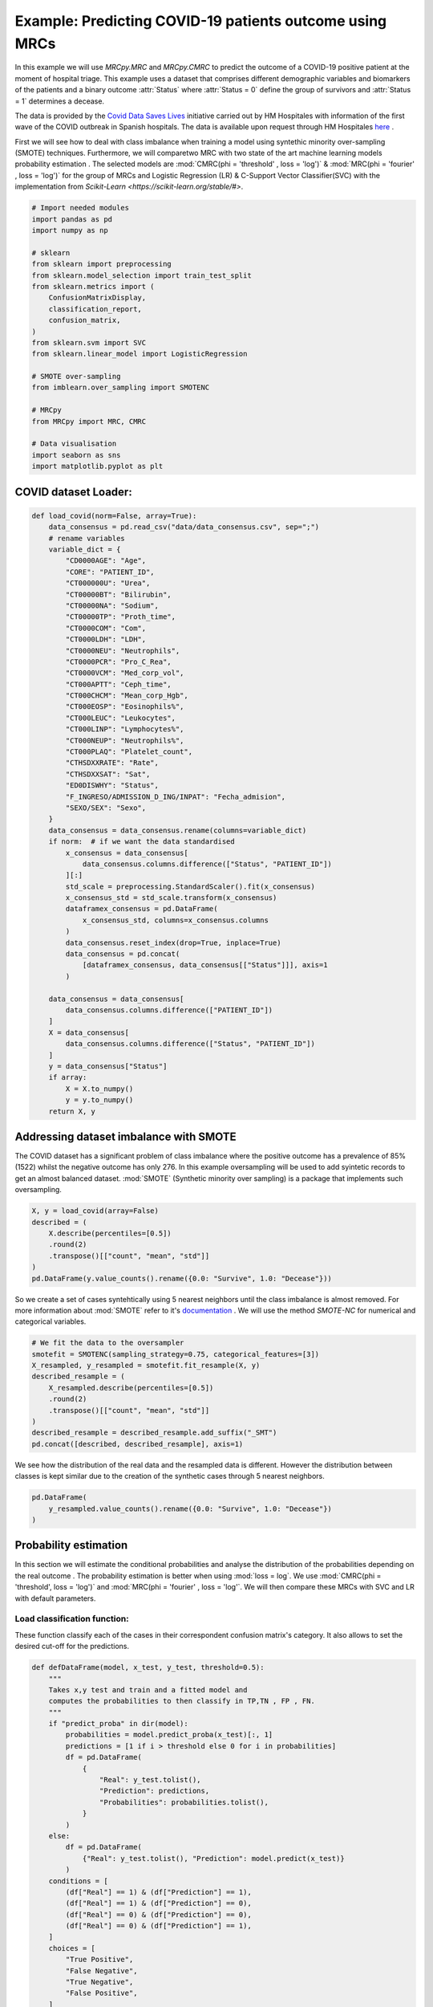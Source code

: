 
.. DO NOT EDIT.
.. THIS FILE WAS AUTOMATICALLY GENERATED BY SPHINX-GALLERY.
.. TO MAKE CHANGES, EDIT THE SOURCE PYTHON FILE:
.. "auto_examples\further_examples\plot_COVID.py"
.. LINE NUMBERS ARE GIVEN BELOW.

.. only:: html

    .. note::
        :class: sphx-glr-download-link-note

        Click :ref:`here <sphx_glr_download_auto_examples_further_examples_plot_COVID.py>`
        to download the full example code

.. rst-class:: sphx-glr-example-title

.. _sphx_glr_auto_examples_further_examples_plot_COVID.py:


.. _ex_covid:


Example: Predicting COVID-19 patients outcome using MRCs
==================================================================

In this example we will use `MRCpy.MRC` and `MRCpy.CMRC` to predict the outcome
of a COVID-19 positive patient at the moment of hospital triage. This example
uses a dataset that comprises different demographic variables and biomarkers of
the patients and a binary outcome :attr:`Status` where :attr:`Status = 0`
define the group of survivors and :attr:`Status = 1` determines a decease.

The data is provided by the `Covid Data Saves Lives
<https://www.hmhospitales.com/coronavirus/covid-data-save-lives/>`_ initiative
carried out by HM Hospitales with information of the first wave of the COVID
outbreak in Spanish hospitals. The data is available upon request through HM
Hospitales
`here <https://www.hmhospitales.com/coronavirus/covid-data-save-lives/>`_ .

.. seealso::    For more information about the dataset and the creation of a
                risk indicator using Logistic regression refer to:

                [1] Ruben Armañanzas et al. “Derivation of a Cost-Sensitive
                COVID-19 Mortality Risk Indicator Using a Multistart Framework"
                , in *2021 IEEE International Conference on Bioinformatics and
                Biomedicine (BIBM)*, 2021, pp. 2179–2186.



First we will see how to deal with class imbalance when training a model using
syntethic minority over-sampling (SMOTE) techniques. Furthermore, we will
comparetwo MRC with two state of the art machine learning models probability
estimation . The selected models are :mod:`CMRC(phi = 'threshold' ,
loss = 'log')` & :mod:`MRC(phi = 'fourier' , loss = 'log')` for  the group of
MRCs and Logistic Regression (LR) & C-Support Vector Classifier(SVC) with the
implementation from `Scikit-Learn <https://scikit-learn.org/stable/#>`.

.. GENERATED FROM PYTHON SOURCE LINES 43-69

.. code-block:: default

    # Import needed modules
    import pandas as pd
    import numpy as np

    # sklearn
    from sklearn import preprocessing
    from sklearn.model_selection import train_test_split
    from sklearn.metrics import (
        ConfusionMatrixDisplay,
        classification_report,
        confusion_matrix,
    )
    from sklearn.svm import SVC
    from sklearn.linear_model import LogisticRegression

    # SMOTE over-sampling
    from imblearn.over_sampling import SMOTENC

    # MRCpy
    from MRCpy import MRC, CMRC

    # Data visualisation
    import seaborn as sns
    import matplotlib.pyplot as plt









.. GENERATED FROM PYTHON SOURCE LINES 70-72

COVID dataset Loader:
--------------------------------

.. GENERATED FROM PYTHON SOURCE LINES 72-128

.. code-block:: default

    def load_covid(norm=False, array=True):
        data_consensus = pd.read_csv("data/data_consensus.csv", sep=";")
        # rename variables
        variable_dict = {
            "CD0000AGE": "Age",
            "CORE": "PATIENT_ID",
            "CT000000U": "Urea",
            "CT00000BT": "Bilirubin",
            "CT00000NA": "Sodium",
            "CT00000TP": "Proth_time",
            "CT0000COM": "Com",
            "CT0000LDH": "LDH",
            "CT0000NEU": "Neutrophils",
            "CT0000PCR": "Pro_C_Rea",
            "CT0000VCM": "Med_corp_vol",
            "CT000APTT": "Ceph_time",
            "CT000CHCM": "Mean_corp_Hgb",
            "CT000EOSP": "Eosinophils%",
            "CT000LEUC": "Leukocytes",
            "CT000LINP": "Lymphocytes%",
            "CT000NEUP": "Neutrophils%",
            "CT000PLAQ": "Platelet_count",
            "CTHSDXXRATE": "Rate",
            "CTHSDXXSAT": "Sat",
            "ED0DISWHY": "Status",
            "F_INGRESO/ADMISSION_D_ING/INPAT": "Fecha_admision",
            "SEXO/SEX": "Sexo",
        }
        data_consensus = data_consensus.rename(columns=variable_dict)
        if norm:  # if we want the data standardised
            x_consensus = data_consensus[
                data_consensus.columns.difference(["Status", "PATIENT_ID"])
            ][:]
            std_scale = preprocessing.StandardScaler().fit(x_consensus)
            x_consensus_std = std_scale.transform(x_consensus)
            dataframex_consensus = pd.DataFrame(
                x_consensus_std, columns=x_consensus.columns
            )
            data_consensus.reset_index(drop=True, inplace=True)
            data_consensus = pd.concat(
                [dataframex_consensus, data_consensus[["Status"]]], axis=1
            )

        data_consensus = data_consensus[
            data_consensus.columns.difference(["PATIENT_ID"])
        ]
        X = data_consensus[
            data_consensus.columns.difference(["Status", "PATIENT_ID"])
        ]
        y = data_consensus["Status"]
        if array:
            X = X.to_numpy()
            y = y.to_numpy()
        return X, y









.. GENERATED FROM PYTHON SOURCE LINES 129-136

Addressing dataset imbalance with SMOTE
--------------------------------
The COVID dataset has a significant problem of class imbalance where the
positive outcome has a prevalence of 85% (1522) whilst the negative outcome
has only 276. In this example oversampling will be used to add syintetic
records to get an almost balanced dataset. :mod:`SMOTE` (Synthetic minority
over sampling) is a package that implements such oversampling.

.. GENERATED FROM PYTHON SOURCE LINES 136-147

.. code-block:: default



    X, y = load_covid(array=False)
    described = (
        X.describe(percentiles=[0.5])
        .round(2)
        .transpose()[["count", "mean", "std"]]
    )
    pd.DataFrame(y.value_counts().rename({0.0: "Survive", 1.0: "Decease"}))







.. raw:: html

    <div class="output_subarea output_html rendered_html output_result">
    <div>
    <style scoped>
        .dataframe tbody tr th:only-of-type {
            vertical-align: middle;
        }

        .dataframe tbody tr th {
            vertical-align: top;
        }

        .dataframe thead th {
            text-align: right;
        }
    </style>
    <table border="1" class="dataframe">
      <thead>
        <tr style="text-align: right;">
          <th></th>
          <th>Status</th>
        </tr>
      </thead>
      <tbody>
        <tr>
          <th>Survive</th>
          <td>1522</td>
        </tr>
        <tr>
          <th>Decease</th>
          <td>276</td>
        </tr>
      </tbody>
    </table>
    </div>
    </div>
    <br />
    <br />

.. GENERATED FROM PYTHON SOURCE LINES 148-160

So we create a set of cases syntehtically using 5 nearest neighbors until
the class imbalance is almost removed. For more information about
:mod:`SMOTE` refer to it's `documentation
<https://imbalanced-learn.org/stable/>`_ .
We will use the method `SMOTE-NC` for numerical and categorical variables.

.. seealso::    For more information about the SMOTE package refer to:

               [2] Chawla, N. V., Bowyer, K. W., Hall, L. O., & Kegelmeyer,
                   W. P. (2002). SMOTE: synthetic minority over-sampling
                   technique. Journal of artificial intelligence
                   research, 16, 321-357.

.. GENERATED FROM PYTHON SOURCE LINES 160-171

.. code-block:: default


    # We fit the data to the oversampler
    smotefit = SMOTENC(sampling_strategy=0.75, categorical_features=[3])
    X_resampled, y_resampled = smotefit.fit_resample(X, y)
    described_resample = (
        X_resampled.describe(percentiles=[0.5])
        .round(2)
        .transpose()[["count", "mean", "std"]]
    )
    described_resample = described_resample.add_suffix("_SMT")
    pd.concat([described, described_resample], axis=1)





.. raw:: html

    <div class="output_subarea output_html rendered_html output_result">
    <div>
    <style scoped>
        .dataframe tbody tr th:only-of-type {
            vertical-align: middle;
        }

        .dataframe tbody tr th {
            vertical-align: top;
        }

        .dataframe thead th {
            text-align: right;
        }
    </style>
    <table border="1" class="dataframe">
      <thead>
        <tr style="text-align: right;">
          <th></th>
          <th>count</th>
          <th>mean</th>
          <th>std</th>
          <th>count_SMT</th>
          <th>mean_SMT</th>
          <th>std_SMT</th>
        </tr>
      </thead>
      <tbody>
        <tr>
          <th>Age</th>
          <td>1798.0</td>
          <td>67.79</td>
          <td>15.67</td>
          <td>2663.0</td>
          <td>71.78</td>
          <td>14.80</td>
        </tr>
        <tr>
          <th>Bilirubin</th>
          <td>1798.0</td>
          <td>0.57</td>
          <td>0.45</td>
          <td>2663.0</td>
          <td>0.60</td>
          <td>0.49</td>
        </tr>
        <tr>
          <th>Ceph_time</th>
          <td>1798.0</td>
          <td>32.94</td>
          <td>7.03</td>
          <td>2663.0</td>
          <td>33.43</td>
          <td>7.81</td>
        </tr>
        <tr>
          <th>Com</th>
          <td>1798.0</td>
          <td>0.50</td>
          <td>0.78</td>
          <td>2663.0</td>
          <td>0.49</td>
          <td>0.77</td>
        </tr>
        <tr>
          <th>Eosinophils%</th>
          <td>1798.0</td>
          <td>0.70</td>
          <td>1.57</td>
          <td>2663.0</td>
          <td>0.56</td>
          <td>1.33</td>
        </tr>
        <tr>
          <th>LDH</th>
          <td>1798.0</td>
          <td>601.10</td>
          <td>367.24</td>
          <td>2663.0</td>
          <td>669.72</td>
          <td>473.51</td>
        </tr>
        <tr>
          <th>Leukocytes</th>
          <td>1798.0</td>
          <td>7.62</td>
          <td>4.54</td>
          <td>2663.0</td>
          <td>8.23</td>
          <td>5.27</td>
        </tr>
        <tr>
          <th>Lymphocytes%</th>
          <td>1798.0</td>
          <td>18.19</td>
          <td>10.44</td>
          <td>2663.0</td>
          <td>16.37</td>
          <td>9.92</td>
        </tr>
        <tr>
          <th>Mean_corp_Hgb</th>
          <td>1798.0</td>
          <td>33.62</td>
          <td>1.42</td>
          <td>2663.0</td>
          <td>33.51</td>
          <td>1.37</td>
        </tr>
        <tr>
          <th>Med_corp_vol</th>
          <td>1798.0</td>
          <td>88.23</td>
          <td>5.77</td>
          <td>2663.0</td>
          <td>88.61</td>
          <td>5.78</td>
        </tr>
        <tr>
          <th>Neutrophils</th>
          <td>1798.0</td>
          <td>5.75</td>
          <td>3.77</td>
          <td>2663.0</td>
          <td>6.34</td>
          <td>4.05</td>
        </tr>
        <tr>
          <th>Neutrophils%</th>
          <td>1798.0</td>
          <td>73.01</td>
          <td>12.99</td>
          <td>2663.0</td>
          <td>75.27</td>
          <td>12.70</td>
        </tr>
        <tr>
          <th>Platelet_count</th>
          <td>1798.0</td>
          <td>225.32</td>
          <td>96.93</td>
          <td>2663.0</td>
          <td>218.80</td>
          <td>94.02</td>
        </tr>
        <tr>
          <th>Pro_C_Rea</th>
          <td>1798.0</td>
          <td>101.00</td>
          <td>100.87</td>
          <td>2663.0</td>
          <td>120.56</td>
          <td>110.25</td>
        </tr>
        <tr>
          <th>Proth_time</th>
          <td>1798.0</td>
          <td>15.39</td>
          <td>13.89</td>
          <td>2663.0</td>
          <td>16.21</td>
          <td>14.89</td>
        </tr>
        <tr>
          <th>Rate</th>
          <td>1798.0</td>
          <td>79.29</td>
          <td>14.75</td>
          <td>2663.0</td>
          <td>80.57</td>
          <td>15.11</td>
        </tr>
        <tr>
          <th>Sat</th>
          <td>1798.0</td>
          <td>94.67</td>
          <td>4.81</td>
          <td>2663.0</td>
          <td>93.67</td>
          <td>5.53</td>
        </tr>
        <tr>
          <th>Sodium</th>
          <td>1798.0</td>
          <td>136.92</td>
          <td>4.50</td>
          <td>2663.0</td>
          <td>137.14</td>
          <td>4.82</td>
        </tr>
        <tr>
          <th>Urea</th>
          <td>1798.0</td>
          <td>43.17</td>
          <td>30.72</td>
          <td>2663.0</td>
          <td>49.66</td>
          <td>32.32</td>
        </tr>
      </tbody>
    </table>
    </div>
    </div>
    <br />
    <br />

.. GENERATED FROM PYTHON SOURCE LINES 172-175

We see how the distribution of the real data and the resampled data is
different. However the distribution between classes is kept similar due to
the creation of the synthetic cases through 5 nearest neighbors.

.. GENERATED FROM PYTHON SOURCE LINES 175-180

.. code-block:: default


    pd.DataFrame(
        y_resampled.value_counts().rename({0.0: "Survive", 1.0: "Decease"})
    )






.. raw:: html

    <div class="output_subarea output_html rendered_html output_result">
    <div>
    <style scoped>
        .dataframe tbody tr th:only-of-type {
            vertical-align: middle;
        }

        .dataframe tbody tr th {
            vertical-align: top;
        }

        .dataframe thead th {
            text-align: right;
        }
    </style>
    <table border="1" class="dataframe">
      <thead>
        <tr style="text-align: right;">
          <th></th>
          <th>Status</th>
        </tr>
      </thead>
      <tbody>
        <tr>
          <th>Survive</th>
          <td>1522</td>
        </tr>
        <tr>
          <th>Decease</th>
          <td>1141</td>
        </tr>
      </tbody>
    </table>
    </div>
    </div>
    <br />
    <br />

.. GENERATED FROM PYTHON SOURCE LINES 181-189

Probability estimation
----------------------------------
In this section we will estimate the conditional probabilities and analyse
the distribution of the probabilities depending on the real outcome . The
probability estimation is better when using :mod:`loss = log`. We use
:mod:`CMRC(phi = 'threshold', loss = 'log')` and
:mod:`MRC(phi = 'fourier' , loss = 'log'`. We will then compare these MRCs
with SVC and LR with default parameters.

.. GENERATED FROM PYTHON SOURCE LINES 191-196

Load classification function:
~~~~~~~~~~~~~~~~~~~~
These function classify each of the cases in their correspondent
confusion matrix's category. It also allows to set the desired cut-off
for the predictions.

.. GENERATED FROM PYTHON SOURCE LINES 196-235

.. code-block:: default



    def defDataFrame(model, x_test, y_test, threshold=0.5):
        """
        Takes x,y test and train and a fitted model and
        computes the probabilities to then classify in TP,TN , FP , FN.
        """
        if "predict_proba" in dir(model):
            probabilities = model.predict_proba(x_test)[:, 1]
            predictions = [1 if i > threshold else 0 for i in probabilities]
            df = pd.DataFrame(
                {
                    "Real": y_test.tolist(),
                    "Prediction": predictions,
                    "Probabilities": probabilities.tolist(),
                }
            )
        else:
            df = pd.DataFrame(
                {"Real": y_test.tolist(), "Prediction": model.predict(x_test)}
            )
        conditions = [
            (df["Real"] == 1) & (df["Prediction"] == 1),
            (df["Real"] == 1) & (df["Prediction"] == 0),
            (df["Real"] == 0) & (df["Prediction"] == 0),
            (df["Real"] == 0) & (df["Prediction"] == 1),
        ]
        choices = [
            "True Positive",
            "False Negative",
            "True Negative",
            "False Positive",
        ]
        df["Category"] = np.select(conditions, choices, default="No")
        df.sort_index(inplace=True)
        df.sort_values(by="Category", ascending=False, inplace=True)
        return df









.. GENERATED FROM PYTHON SOURCE LINES 236-240

Train models:
~~~~~~~~~~~~~~~~~~~~
We will train the models with 80% of the data and then test with the other
20% selected randomly.

.. GENERATED FROM PYTHON SOURCE LINES 240-286

.. code-block:: default


    X_train, X_test, y_train, y_test = train_test_split(
        X_resampled, y_resampled, test_size=0.2, random_state=1
    )

    clf_MRC = MRC(phi="fourier", use_cvx=True, loss="log").fit(X_train, y_train)
    df_MRC = defDataFrame(model=clf_MRC, x_test=X_test, y_test=y_test)
    MRC_values = pd.DataFrame(df_MRC.Category.value_counts()).rename(
        columns={"Category": type(clf_MRC).__name__}
    )
    MRC_values["Freq_MRC"] = MRC_values["MRC"] / sum(MRC_values["MRC"]) * 100

    clf_CMRC = CMRC(phi="threshold", use_cvx=True, loss="log").fit(
        X_train, y_train
    )
    df_CMRC = defDataFrame(model=clf_CMRC, x_test=X_test, y_test=y_test)
    CMRC_values = pd.DataFrame(df_CMRC.Category.value_counts()).rename(
        columns={"Category": type(clf_CMRC).__name__}
    )
    CMRC_values["Freq_CMRC"] = (
        CMRC_values["CMRC"] / sum(CMRC_values["CMRC"]) * 100
    )

    clf_SVC = SVC(probability=True).fit(X_train, y_train)
    df_SVC = defDataFrame(model=clf_SVC, x_test=X_test, y_test=y_test)
    SVC_values = pd.DataFrame(df_SVC.Category.value_counts()).rename(
        columns={"Category": type(clf_SVC).__name__}
    )
    SVC_values["Freq_SVC"] = SVC_values["SVC"] / sum(SVC_values["SVC"]) * 100

    clf_LR = LogisticRegression().fit(X_train, y_train)
    df_LR = defDataFrame(model=clf_LR, x_test=X_test, y_test=y_test)
    LR_values = pd.DataFrame(df_LR.Category.value_counts()).rename(
        columns={"Category": type(clf_LR).__name__}
    )
    LR_values["Freq_LR"] = (
        LR_values["LogisticRegression"]
        / sum(LR_values["LogisticRegression"])
        * 100
    )


    pd.concat(
        [MRC_values, CMRC_values, SVC_values, LR_values], axis=1
    ).style.set_caption("Classification results by model").format(precision=2)






.. raw:: html

    <div class="output_subarea output_html rendered_html output_result">
    <style type="text/css">
    </style>
    <table id="T_6c7da_">
      <caption>Classification results by model</caption>
      <thead>
        <tr>
          <th class="blank level0" >&nbsp;</th>
          <th class="col_heading level0 col0" >MRC</th>
          <th class="col_heading level0 col1" >Freq_MRC</th>
          <th class="col_heading level0 col2" >CMRC</th>
          <th class="col_heading level0 col3" >Freq_CMRC</th>
          <th class="col_heading level0 col4" >SVC</th>
          <th class="col_heading level0 col5" >Freq_SVC</th>
          <th class="col_heading level0 col6" >LogisticRegression</th>
          <th class="col_heading level0 col7" >Freq_LR</th>
        </tr>
      </thead>
      <tbody>
        <tr>
          <th id="T_6c7da_level0_row0" class="row_heading level0 row0" >True Negative</th>
          <td id="T_6c7da_row0_col0" class="data row0 col0" >250</td>
          <td id="T_6c7da_row0_col1" class="data row0 col1" >46.90</td>
          <td id="T_6c7da_row0_col2" class="data row0 col2" >277</td>
          <td id="T_6c7da_row0_col3" class="data row0 col3" >51.97</td>
          <td id="T_6c7da_row0_col4" class="data row0 col4" >245</td>
          <td id="T_6c7da_row0_col5" class="data row0 col5" >45.97</td>
          <td id="T_6c7da_row0_col6" class="data row0 col6" >270</td>
          <td id="T_6c7da_row0_col7" class="data row0 col7" >50.66</td>
        </tr>
        <tr>
          <th id="T_6c7da_level0_row1" class="row_heading level0 row1" >True Positive</th>
          <td id="T_6c7da_row1_col0" class="data row1 col0" >160</td>
          <td id="T_6c7da_row1_col1" class="data row1 col1" >30.02</td>
          <td id="T_6c7da_row1_col2" class="data row1 col2" >189</td>
          <td id="T_6c7da_row1_col3" class="data row1 col3" >35.46</td>
          <td id="T_6c7da_row1_col4" class="data row1 col4" >161</td>
          <td id="T_6c7da_row1_col5" class="data row1 col5" >30.21</td>
          <td id="T_6c7da_row1_col6" class="data row1 col6" >166</td>
          <td id="T_6c7da_row1_col7" class="data row1 col7" >31.14</td>
        </tr>
        <tr>
          <th id="T_6c7da_level0_row2" class="row_heading level0 row2" >False Negative</th>
          <td id="T_6c7da_row2_col0" class="data row2 col0" >63</td>
          <td id="T_6c7da_row2_col1" class="data row2 col1" >11.82</td>
          <td id="T_6c7da_row2_col2" class="data row2 col2" >34</td>
          <td id="T_6c7da_row2_col3" class="data row2 col3" >6.38</td>
          <td id="T_6c7da_row2_col4" class="data row2 col4" >62</td>
          <td id="T_6c7da_row2_col5" class="data row2 col5" >11.63</td>
          <td id="T_6c7da_row2_col6" class="data row2 col6" >57</td>
          <td id="T_6c7da_row2_col7" class="data row2 col7" >10.69</td>
        </tr>
        <tr>
          <th id="T_6c7da_level0_row3" class="row_heading level0 row3" >False Positive</th>
          <td id="T_6c7da_row3_col0" class="data row3 col0" >60</td>
          <td id="T_6c7da_row3_col1" class="data row3 col1" >11.26</td>
          <td id="T_6c7da_row3_col2" class="data row3 col2" >33</td>
          <td id="T_6c7da_row3_col3" class="data row3 col3" >6.19</td>
          <td id="T_6c7da_row3_col4" class="data row3 col4" >65</td>
          <td id="T_6c7da_row3_col5" class="data row3 col5" >12.20</td>
          <td id="T_6c7da_row3_col6" class="data row3 col6" >40</td>
          <td id="T_6c7da_row3_col7" class="data row3 col7" >7.50</td>
        </tr>
      </tbody>
    </table>

    </div>
    <br />
    <br />

.. GENERATED FROM PYTHON SOURCE LINES 287-296

Comparison of models:
~~~~~~~~~~~~~~~~~~~~
We will compare now the histograms of the conditional probability for the
two posible outcomes. Overlapping in the histograms means that the
classification is erroneous. Condisering a cutoff of 0.5 pink cases below
this point are false negatives (FN) and blue cases above the threhsold false
positives (FP). It is important to consider that in this classification
problem the missclassification of a patient with fatal outcome (FN) is
considered a much more serious error.

.. GENERATED FROM PYTHON SOURCE LINES 296-394

.. code-block:: default



    def scatterPlot(df, ax):
        """
        Takes DF created with defDataFrame and creates a boxplot of
        different classification by mortal probability.
        """
        sns.swarmplot(
            ax=ax,
            y="Category",
            x="Probabilities",
            data=df,
            size=4,
            palette=sns.color_palette("tab10"),
            linewidth=0,
            dodge=False,
            alpha=0.6,
            order=[
                "True Negative",
                "False Negative",
                "True Positive",
                "False Positive",
            ],
        )
        sns.boxplot(
            ax=ax,
            x="Probabilities",
            y="Category",
            color="White",
            data=df,
            order=[
                "True Negative",
                "False Negative",
                "True Positive",
                "False Positive",
            ],
            saturation=15,
        )
        ax.set_xlabel("Probability of mortality")
        ax.set_ylabel("")


    def plotHisto(df, ax, threshold=0.5, normalize=True):
        """
        Takes DF created with defDataFrame and plots histograms based on the
        probability of mortality by real Status at a selected @threshold.
        """
        if normalize:
            norm_params = {"stat": "density", "common_norm": False}
        else:
            norm_params = {}
        sns.histplot(
            ax=ax,
            data=df[df["Real"] == 1],
            x="Probabilities",
            color="deeppink",
            label="Deceased",
            bins=15,
            binrange=[0, 1],
            alpha=0.6,
            element="step",
            **norm_params
        )
        sns.histplot(
            ax=ax,
            data=df[df["Real"] == 0],
            x="Probabilities",
            color="dodgerblue",
            label="Survived",
            bins=15,
            binrange=[0, 1],
            alpha=0.4,
            element="step",
            **norm_params
        )
        ax.axvline(
            threshold, 0, 1, linestyle=(0, (1, 10)), linewidth=0.7, color="black"
        )


    # visualize results
    fig, ax = plt.subplots(
        nrows=2,
        ncols=2,
        sharex="all",
        sharey="all",
        gridspec_kw={"wspace": 0.1, "hspace": 0.35},
    )
    plotHisto(df_CMRC, ax=ax[0, 0], normalize=False)
    ax[0, 0].set_title("CMRC")
    plotHisto(df_MRC, ax=ax[1, 0], normalize=False)
    ax[1, 0].set_title("MRC")
    plotHisto(df_LR, ax=ax[0, 1], normalize=False)
    ax[0, 1].set_title("LR")
    ax[0, 1].legend()
    plotHisto(df_SVC, ax=ax[1, 1], normalize=False)
    ax[1, 1].set_title("SVC")
    fig.tight_layout()



.. image-sg:: /auto_examples/further_examples/images/sphx_glr_plot_COVID_001.png
   :alt: CMRC, LR, MRC, SVC
   :srcset: /auto_examples/further_examples/images/sphx_glr_plot_COVID_001.png
   :class: sphx-glr-single-img





.. GENERATED FROM PYTHON SOURCE LINES 395-403

We see a clear different behaviour with the CMRC and MRC. MRC tends to
estimate conditional probabilities in a more conservative way, rangin from
0.25 to 0.75. This estimation is very sensible to cut-off changes. The CMRC
model shows a distribution where most of the cases are grouped around 0 and 1
for survive and decease respectively. This results are similar to the
Logistic Regression's but with less overlapping. SVC is the model with the
worst performance of all having a lot of patients that survived with high
decease probabilities.

.. GENERATED FROM PYTHON SOURCE LINES 403-438

.. code-block:: default



    cm_cmrc = confusion_matrix(y_test, clf_CMRC.predict(X_test))  # CMRC
    cm_mrc = confusion_matrix(y_test, clf_MRC.predict(X_test))  # MRC
    cm_lr = confusion_matrix(
        y_test, clf_LR.predict(X_test)
    )  # Logistic Regression
    cm_svc = confusion_matrix(
        y_test, clf_SVC.predict(X_test)
    )  # C-Support Vector Machine

    fig, ax = plt.subplots(
        nrows=2,
        ncols=2,
        sharex="all",
        sharey="all",
        gridspec_kw={"wspace": 0, "hspace": 0.35},
    )
    ConfusionMatrixDisplay(cm_cmrc, display_labels=["Survive", "Decease"]).plot(
        colorbar=False, ax=ax[0, 0]
    )
    ax[0, 0].set_title("CMRC")
    ConfusionMatrixDisplay(cm_mrc, display_labels=["Survive", "Decease"]).plot(
        colorbar=False, ax=ax[1, 0]
    )
    ax[1, 0].set_title("MRC")
    ConfusionMatrixDisplay(cm_lr, display_labels=["Survive", "Decease"]).plot(
        colorbar=False, ax=ax[0, 1]
    )
    ax[0, 1].set_title("LR")
    ConfusionMatrixDisplay(cm_svc, display_labels=["Survive", "Decease"]).plot(
        colorbar=False, ax=ax[1, 1]
    )
    ax[1, 1].set_title("SVC")
    fig.tight_layout()



.. image-sg:: /auto_examples/further_examples/images/sphx_glr_plot_COVID_002.png
   :alt: CMRC, LR, MRC, SVC
   :srcset: /auto_examples/further_examples/images/sphx_glr_plot_COVID_002.png
   :class: sphx-glr-single-img





.. GENERATED FROM PYTHON SOURCE LINES 439-447

.. code-block:: default

    pd.DataFrame(
        classification_report(
            y_test,
            clf_CMRC.predict(X_test),
            target_names=["Survive", "Decease"],
            output_dict=True,
        )
    ).style.set_caption("Classification report CMRC").format(precision=3)





.. raw:: html

    <div class="output_subarea output_html rendered_html output_result">
    <style type="text/css">
    </style>
    <table id="T_42a2a_">
      <caption>Classification report CMRC</caption>
      <thead>
        <tr>
          <th class="blank level0" >&nbsp;</th>
          <th class="col_heading level0 col0" >Survive</th>
          <th class="col_heading level0 col1" >Decease</th>
          <th class="col_heading level0 col2" >accuracy</th>
          <th class="col_heading level0 col3" >macro avg</th>
          <th class="col_heading level0 col4" >weighted avg</th>
        </tr>
      </thead>
      <tbody>
        <tr>
          <th id="T_42a2a_level0_row0" class="row_heading level0 row0" >precision</th>
          <td id="T_42a2a_row0_col0" class="data row0 col0" >0.891</td>
          <td id="T_42a2a_row0_col1" class="data row0 col1" >0.851</td>
          <td id="T_42a2a_row0_col2" class="data row0 col2" >0.874</td>
          <td id="T_42a2a_row0_col3" class="data row0 col3" >0.871</td>
          <td id="T_42a2a_row0_col4" class="data row0 col4" >0.874</td>
        </tr>
        <tr>
          <th id="T_42a2a_level0_row1" class="row_heading level0 row1" >recall</th>
          <td id="T_42a2a_row1_col0" class="data row1 col0" >0.894</td>
          <td id="T_42a2a_row1_col1" class="data row1 col1" >0.848</td>
          <td id="T_42a2a_row1_col2" class="data row1 col2" >0.874</td>
          <td id="T_42a2a_row1_col3" class="data row1 col3" >0.871</td>
          <td id="T_42a2a_row1_col4" class="data row1 col4" >0.874</td>
        </tr>
        <tr>
          <th id="T_42a2a_level0_row2" class="row_heading level0 row2" >f1-score</th>
          <td id="T_42a2a_row2_col0" class="data row2 col0" >0.892</td>
          <td id="T_42a2a_row2_col1" class="data row2 col1" >0.849</td>
          <td id="T_42a2a_row2_col2" class="data row2 col2" >0.874</td>
          <td id="T_42a2a_row2_col3" class="data row2 col3" >0.871</td>
          <td id="T_42a2a_row2_col4" class="data row2 col4" >0.874</td>
        </tr>
        <tr>
          <th id="T_42a2a_level0_row3" class="row_heading level0 row3" >support</th>
          <td id="T_42a2a_row3_col0" class="data row3 col0" >310.000</td>
          <td id="T_42a2a_row3_col1" class="data row3 col1" >223.000</td>
          <td id="T_42a2a_row3_col2" class="data row3 col2" >0.874</td>
          <td id="T_42a2a_row3_col3" class="data row3 col3" >533.000</td>
          <td id="T_42a2a_row3_col4" class="data row3 col4" >533.000</td>
        </tr>
      </tbody>
    </table>

    </div>
    <br />
    <br />

.. GENERATED FROM PYTHON SOURCE LINES 448-456

.. code-block:: default

    pd.DataFrame(
        classification_report(
            y_test,
            clf_MRC.predict(X_test),
            target_names=["Survive", "Decease"],
            output_dict=True,
        )
    ).style.set_caption("Classification report MRC").format(precision=3)





.. raw:: html

    <div class="output_subarea output_html rendered_html output_result">
    <style type="text/css">
    </style>
    <table id="T_96136_">
      <caption>Classification report MRC</caption>
      <thead>
        <tr>
          <th class="blank level0" >&nbsp;</th>
          <th class="col_heading level0 col0" >Survive</th>
          <th class="col_heading level0 col1" >Decease</th>
          <th class="col_heading level0 col2" >accuracy</th>
          <th class="col_heading level0 col3" >macro avg</th>
          <th class="col_heading level0 col4" >weighted avg</th>
        </tr>
      </thead>
      <tbody>
        <tr>
          <th id="T_96136_level0_row0" class="row_heading level0 row0" >precision</th>
          <td id="T_96136_row0_col0" class="data row0 col0" >0.799</td>
          <td id="T_96136_row0_col1" class="data row0 col1" >0.727</td>
          <td id="T_96136_row0_col2" class="data row0 col2" >0.769</td>
          <td id="T_96136_row0_col3" class="data row0 col3" >0.763</td>
          <td id="T_96136_row0_col4" class="data row0 col4" >0.769</td>
        </tr>
        <tr>
          <th id="T_96136_level0_row1" class="row_heading level0 row1" >recall</th>
          <td id="T_96136_row1_col0" class="data row1 col0" >0.806</td>
          <td id="T_96136_row1_col1" class="data row1 col1" >0.717</td>
          <td id="T_96136_row1_col2" class="data row1 col2" >0.769</td>
          <td id="T_96136_row1_col3" class="data row1 col3" >0.762</td>
          <td id="T_96136_row1_col4" class="data row1 col4" >0.769</td>
        </tr>
        <tr>
          <th id="T_96136_level0_row2" class="row_heading level0 row2" >f1-score</th>
          <td id="T_96136_row2_col0" class="data row2 col0" >0.803</td>
          <td id="T_96136_row2_col1" class="data row2 col1" >0.722</td>
          <td id="T_96136_row2_col2" class="data row2 col2" >0.769</td>
          <td id="T_96136_row2_col3" class="data row2 col3" >0.762</td>
          <td id="T_96136_row2_col4" class="data row2 col4" >0.769</td>
        </tr>
        <tr>
          <th id="T_96136_level0_row3" class="row_heading level0 row3" >support</th>
          <td id="T_96136_row3_col0" class="data row3 col0" >310.000</td>
          <td id="T_96136_row3_col1" class="data row3 col1" >223.000</td>
          <td id="T_96136_row3_col2" class="data row3 col2" >0.769</td>
          <td id="T_96136_row3_col3" class="data row3 col3" >533.000</td>
          <td id="T_96136_row3_col4" class="data row3 col4" >533.000</td>
        </tr>
      </tbody>
    </table>

    </div>
    <br />
    <br />

.. GENERATED FROM PYTHON SOURCE LINES 457-465

.. code-block:: default

    pd.DataFrame(
        classification_report(
            y_test,
            clf_LR.predict(X_test),
            target_names=["Survive", "Decease"],
            output_dict=True,
        )
    ).style.set_caption("Classification report LR").format(precision=3)





.. raw:: html

    <div class="output_subarea output_html rendered_html output_result">
    <style type="text/css">
    </style>
    <table id="T_28e69_">
      <caption>Classification report LR</caption>
      <thead>
        <tr>
          <th class="blank level0" >&nbsp;</th>
          <th class="col_heading level0 col0" >Survive</th>
          <th class="col_heading level0 col1" >Decease</th>
          <th class="col_heading level0 col2" >accuracy</th>
          <th class="col_heading level0 col3" >macro avg</th>
          <th class="col_heading level0 col4" >weighted avg</th>
        </tr>
      </thead>
      <tbody>
        <tr>
          <th id="T_28e69_level0_row0" class="row_heading level0 row0" >precision</th>
          <td id="T_28e69_row0_col0" class="data row0 col0" >0.826</td>
          <td id="T_28e69_row0_col1" class="data row0 col1" >0.806</td>
          <td id="T_28e69_row0_col2" class="data row0 col2" >0.818</td>
          <td id="T_28e69_row0_col3" class="data row0 col3" >0.816</td>
          <td id="T_28e69_row0_col4" class="data row0 col4" >0.817</td>
        </tr>
        <tr>
          <th id="T_28e69_level0_row1" class="row_heading level0 row1" >recall</th>
          <td id="T_28e69_row1_col0" class="data row1 col0" >0.871</td>
          <td id="T_28e69_row1_col1" class="data row1 col1" >0.744</td>
          <td id="T_28e69_row1_col2" class="data row1 col2" >0.818</td>
          <td id="T_28e69_row1_col3" class="data row1 col3" >0.808</td>
          <td id="T_28e69_row1_col4" class="data row1 col4" >0.818</td>
        </tr>
        <tr>
          <th id="T_28e69_level0_row2" class="row_heading level0 row2" >f1-score</th>
          <td id="T_28e69_row2_col0" class="data row2 col0" >0.848</td>
          <td id="T_28e69_row2_col1" class="data row2 col1" >0.774</td>
          <td id="T_28e69_row2_col2" class="data row2 col2" >0.818</td>
          <td id="T_28e69_row2_col3" class="data row2 col3" >0.811</td>
          <td id="T_28e69_row2_col4" class="data row2 col4" >0.817</td>
        </tr>
        <tr>
          <th id="T_28e69_level0_row3" class="row_heading level0 row3" >support</th>
          <td id="T_28e69_row3_col0" class="data row3 col0" >310.000</td>
          <td id="T_28e69_row3_col1" class="data row3 col1" >223.000</td>
          <td id="T_28e69_row3_col2" class="data row3 col2" >0.818</td>
          <td id="T_28e69_row3_col3" class="data row3 col3" >533.000</td>
          <td id="T_28e69_row3_col4" class="data row3 col4" >533.000</td>
        </tr>
      </tbody>
    </table>

    </div>
    <br />
    <br />

.. GENERATED FROM PYTHON SOURCE LINES 466-475

.. code-block:: default

    pd.DataFrame(
        classification_report(
            y_test,
            clf_SVC.predict(X_test),
            target_names=["Survive", "Decease"],
            output_dict=True,
        )
    ).style.set_caption("Classification report SVC").format(precision=3)






.. raw:: html

    <div class="output_subarea output_html rendered_html output_result">
    <style type="text/css">
    </style>
    <table id="T_4f84d_">
      <caption>Classification report SVC</caption>
      <thead>
        <tr>
          <th class="blank level0" >&nbsp;</th>
          <th class="col_heading level0 col0" >Survive</th>
          <th class="col_heading level0 col1" >Decease</th>
          <th class="col_heading level0 col2" >accuracy</th>
          <th class="col_heading level0 col3" >macro avg</th>
          <th class="col_heading level0 col4" >weighted avg</th>
        </tr>
      </thead>
      <tbody>
        <tr>
          <th id="T_4f84d_level0_row0" class="row_heading level0 row0" >precision</th>
          <td id="T_4f84d_row0_col0" class="data row0 col0" >0.786</td>
          <td id="T_4f84d_row0_col1" class="data row0 col1" >0.721</td>
          <td id="T_4f84d_row0_col2" class="data row0 col2" >0.760</td>
          <td id="T_4f84d_row0_col3" class="data row0 col3" >0.754</td>
          <td id="T_4f84d_row0_col4" class="data row0 col4" >0.759</td>
        </tr>
        <tr>
          <th id="T_4f84d_level0_row1" class="row_heading level0 row1" >recall</th>
          <td id="T_4f84d_row1_col0" class="data row1 col0" >0.806</td>
          <td id="T_4f84d_row1_col1" class="data row1 col1" >0.695</td>
          <td id="T_4f84d_row1_col2" class="data row1 col2" >0.760</td>
          <td id="T_4f84d_row1_col3" class="data row1 col3" >0.751</td>
          <td id="T_4f84d_row1_col4" class="data row1 col4" >0.760</td>
        </tr>
        <tr>
          <th id="T_4f84d_level0_row2" class="row_heading level0 row2" >f1-score</th>
          <td id="T_4f84d_row2_col0" class="data row2 col0" >0.796</td>
          <td id="T_4f84d_row2_col1" class="data row2 col1" >0.708</td>
          <td id="T_4f84d_row2_col2" class="data row2 col2" >0.760</td>
          <td id="T_4f84d_row2_col3" class="data row2 col3" >0.752</td>
          <td id="T_4f84d_row2_col4" class="data row2 col4" >0.759</td>
        </tr>
        <tr>
          <th id="T_4f84d_level0_row3" class="row_heading level0 row3" >support</th>
          <td id="T_4f84d_row3_col0" class="data row3 col0" >310.000</td>
          <td id="T_4f84d_row3_col1" class="data row3 col1" >223.000</td>
          <td id="T_4f84d_row3_col2" class="data row3 col2" >0.760</td>
          <td id="T_4f84d_row3_col3" class="data row3 col3" >533.000</td>
          <td id="T_4f84d_row3_col4" class="data row3 col4" >533.000</td>
        </tr>
      </tbody>
    </table>

    </div>
    <br />
    <br />

.. GENERATED FROM PYTHON SOURCE LINES 476-478

We can see in the classification reports and the confusion matrices the
outperformance of CMRC.

.. GENERATED FROM PYTHON SOURCE LINES 481-489

Settind the cut-off point for binary classification:
~~~~~~~~~~~~~~~~~~~~~~~~~~~~~~~~~~~~~~~~
In this section we will use beeswarm-boxplot to select the cut-off point
to optimise the tradeoff between false positives and false negatives. The
beeswarm-boxplot is a great tool to determine the performance of the model
in each of the cases of the confusion matrix. On an ideal scenario the errors
are located near the cut-off point and the true guesses are located near the
0 and 1 values.

.. GENERATED FROM PYTHON SOURCE LINES 489-506

.. code-block:: default

    fig, ax = plt.subplots(
        nrows=2,
        ncols=2,
        figsize=(10, 12),
        sharex="all",
        sharey="all",
        gridspec_kw={"wspace": 0.1, "hspace": 0.20},
    )
    scatterPlot(df_CMRC, ax[0, 0])
    ax[0, 0].set_title("CMRC")
    scatterPlot(df_MRC, ax[1, 0])
    ax[1, 0].set_title("MRC")
    scatterPlot(df_LR, ax[0, 1])
    ax[0, 1].set_title("LR")
    scatterPlot(df_SVC, ax[1, 1])
    ax[1, 1].set_title("SVC")
    plt.tight_layout()



.. image-sg:: /auto_examples/further_examples/images/sphx_glr_plot_COVID_003.png
   :alt: CMRC, LR, MRC, SVC
   :srcset: /auto_examples/further_examples/images/sphx_glr_plot_COVID_003.png
   :class: sphx-glr-single-img





.. GENERATED FROM PYTHON SOURCE LINES 507-514

We see in the CMRC that the correct cases have a very good
conditional probability estimation with around 75% of the cases very close to
the extreme values. The most problematic cases are those with a low mortality
probability estimation that had a fatal outcome (FN). In the CMRC
model adjusting the threshold to 0.35 reduces the false negatives by 25%
adding just some cases to the FP. In the MRC model adjusting the cutoff to
0.4 reduces half of the false negatives by trading of 25% of the TP.

.. GENERATED FROM PYTHON SOURCE LINES 514-535

.. code-block:: default


    threshold = 0.35
    df_CMRC = defDataFrame(
        model=clf_CMRC, x_test=X_test, y_test=y_test, threshold=threshold
    )
    threshold = 0.4
    df_MRC = defDataFrame(
        model=clf_MRC, x_test=X_test, y_test=y_test, threshold=threshold
    )
    pd.DataFrame(
        classification_report(
            df_CMRC.Real,
            df_CMRC.Prediction,
            target_names=["Survive", "Decease"],
            output_dict=True,
        )
    ).style.set_caption(
        "Classification report CMRC \n adjusted threshold"
    ).format(
        precision=3
    )





.. raw:: html

    <div class="output_subarea output_html rendered_html output_result">
    <style type="text/css">
    </style>
    <table id="T_31ca0_">
      <caption>Classification report CMRC 
     adjusted threshold</caption>
      <thead>
        <tr>
          <th class="blank level0" >&nbsp;</th>
          <th class="col_heading level0 col0" >Survive</th>
          <th class="col_heading level0 col1" >Decease</th>
          <th class="col_heading level0 col2" >accuracy</th>
          <th class="col_heading level0 col3" >macro avg</th>
          <th class="col_heading level0 col4" >weighted avg</th>
        </tr>
      </thead>
      <tbody>
        <tr>
          <th id="T_31ca0_level0_row0" class="row_heading level0 row0" >precision</th>
          <td id="T_31ca0_row0_col0" class="data row0 col0" >0.921</td>
          <td id="T_31ca0_row0_col1" class="data row0 col1" >0.785</td>
          <td id="T_31ca0_row0_col2" class="data row0 col2" >0.856</td>
          <td id="T_31ca0_row0_col3" class="data row0 col3" >0.853</td>
          <td id="T_31ca0_row0_col4" class="data row0 col4" >0.864</td>
        </tr>
        <tr>
          <th id="T_31ca0_level0_row1" class="row_heading level0 row1" >recall</th>
          <td id="T_31ca0_row1_col0" class="data row1 col0" >0.823</td>
          <td id="T_31ca0_row1_col1" class="data row1 col1" >0.901</td>
          <td id="T_31ca0_row1_col2" class="data row1 col2" >0.856</td>
          <td id="T_31ca0_row1_col3" class="data row1 col3" >0.862</td>
          <td id="T_31ca0_row1_col4" class="data row1 col4" >0.856</td>
        </tr>
        <tr>
          <th id="T_31ca0_level0_row2" class="row_heading level0 row2" >f1-score</th>
          <td id="T_31ca0_row2_col0" class="data row2 col0" >0.869</td>
          <td id="T_31ca0_row2_col1" class="data row2 col1" >0.839</td>
          <td id="T_31ca0_row2_col2" class="data row2 col2" >0.856</td>
          <td id="T_31ca0_row2_col3" class="data row2 col3" >0.854</td>
          <td id="T_31ca0_row2_col4" class="data row2 col4" >0.856</td>
        </tr>
        <tr>
          <th id="T_31ca0_level0_row3" class="row_heading level0 row3" >support</th>
          <td id="T_31ca0_row3_col0" class="data row3 col0" >310.000</td>
          <td id="T_31ca0_row3_col1" class="data row3 col1" >223.000</td>
          <td id="T_31ca0_row3_col2" class="data row3 col2" >0.856</td>
          <td id="T_31ca0_row3_col3" class="data row3 col3" >533.000</td>
          <td id="T_31ca0_row3_col4" class="data row3 col4" >533.000</td>
        </tr>
      </tbody>
    </table>

    </div>
    <br />
    <br />

.. GENERATED FROM PYTHON SOURCE LINES 536-546

.. code-block:: default

    pd.DataFrame(
        classification_report(
            df_MRC.Real,
            df_MRC.Prediction,
            target_names=["Survive", "Decease"],
            output_dict=True,
        )
    ).style.set_caption("Classification report MRC \n adjusted threshold").format(
        precision=3
    )





.. raw:: html

    <div class="output_subarea output_html rendered_html output_result">
    <style type="text/css">
    </style>
    <table id="T_8fef4_">
      <caption>Classification report MRC 
     adjusted threshold</caption>
      <thead>
        <tr>
          <th class="blank level0" >&nbsp;</th>
          <th class="col_heading level0 col0" >Survive</th>
          <th class="col_heading level0 col1" >Decease</th>
          <th class="col_heading level0 col2" >accuracy</th>
          <th class="col_heading level0 col3" >macro avg</th>
          <th class="col_heading level0 col4" >weighted avg</th>
        </tr>
      </thead>
      <tbody>
        <tr>
          <th id="T_8fef4_level0_row0" class="row_heading level0 row0" >precision</th>
          <td id="T_8fef4_row0_col0" class="data row0 col0" >0.852</td>
          <td id="T_8fef4_row0_col1" class="data row0 col1" >0.647</td>
          <td id="T_8fef4_row0_col2" class="data row0 col2" >0.741</td>
          <td id="T_8fef4_row0_col3" class="data row0 col3" >0.750</td>
          <td id="T_8fef4_row0_col4" class="data row0 col4" >0.767</td>
        </tr>
        <tr>
          <th id="T_8fef4_level0_row1" class="row_heading level0 row1" >recall</th>
          <td id="T_8fef4_row1_col0" class="data row1 col0" >0.671</td>
          <td id="T_8fef4_row1_col1" class="data row1 col1" >0.839</td>
          <td id="T_8fef4_row1_col2" class="data row1 col2" >0.741</td>
          <td id="T_8fef4_row1_col3" class="data row1 col3" >0.755</td>
          <td id="T_8fef4_row1_col4" class="data row1 col4" >0.741</td>
        </tr>
        <tr>
          <th id="T_8fef4_level0_row2" class="row_heading level0 row2" >f1-score</th>
          <td id="T_8fef4_row2_col0" class="data row2 col0" >0.751</td>
          <td id="T_8fef4_row2_col1" class="data row2 col1" >0.730</td>
          <td id="T_8fef4_row2_col2" class="data row2 col2" >0.741</td>
          <td id="T_8fef4_row2_col3" class="data row2 col3" >0.741</td>
          <td id="T_8fef4_row2_col4" class="data row2 col4" >0.742</td>
        </tr>
        <tr>
          <th id="T_8fef4_level0_row3" class="row_heading level0 row3" >support</th>
          <td id="T_8fef4_row3_col0" class="data row3 col0" >310.000</td>
          <td id="T_8fef4_row3_col1" class="data row3 col1" >223.000</td>
          <td id="T_8fef4_row3_col2" class="data row3 col2" >0.741</td>
          <td id="T_8fef4_row3_col3" class="data row3 col3" >533.000</td>
          <td id="T_8fef4_row3_col4" class="data row3 col4" >533.000</td>
        </tr>
      </tbody>
    </table>

    </div>
    <br />
    <br />

.. GENERATED FROM PYTHON SOURCE LINES 547-558

Results:
-----------------
Comparing the outputs of this example we can determine that MRCs work
significantly well for estimating the outcome of COVID-19 patients at
hospital triage.

Furthermore, the CMRC model with threhsold feature mapping has shown a great
performance both for classifying and for estimating conditional probabilities
Finally we have seen how to select the cut-off values based on data
visualization with beeswarm-boxplots to increase the recall in the desired
class.


.. rst-class:: sphx-glr-timing

   **Total running time of the script:** ( 6 minutes  51.280 seconds)


.. _sphx_glr_download_auto_examples_further_examples_plot_COVID.py:


.. only :: html

 .. container:: sphx-glr-footer
    :class: sphx-glr-footer-example



  .. container:: sphx-glr-download sphx-glr-download-python

     :download:`Download Python source code: plot_COVID.py <plot_COVID.py>`



  .. container:: sphx-glr-download sphx-glr-download-jupyter

     :download:`Download Jupyter notebook: plot_COVID.ipynb <plot_COVID.ipynb>`


.. only:: html

 .. rst-class:: sphx-glr-signature

    `Gallery generated by Sphinx-Gallery <https://sphinx-gallery.github.io>`_
